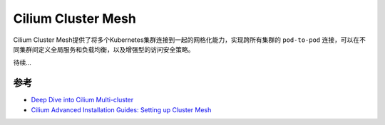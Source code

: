 .. _cilium_cluster_mesh:

========================
Cilium Cluster Mesh
========================

Cilium Cluster Mesh提供了将多个Kubernetes集群连接到一起的网格化能力，实现跨所有集群的 ``pod-to-pod`` 连接，可以在不同集群间定义全局服务和负载均衡，以及增强型的访问安全策略。

待续...

参考
=======

- `Deep Dive into Cilium Multi-cluster <https://cilium.io/blog/2019/03/12/clustermesh/>`_
- `Cilium Advanced Installation Guides: Setting up Cluster Mesh <https://docs.cilium.io/en/latest/installation/clustermesh/clustermesh/>`_
